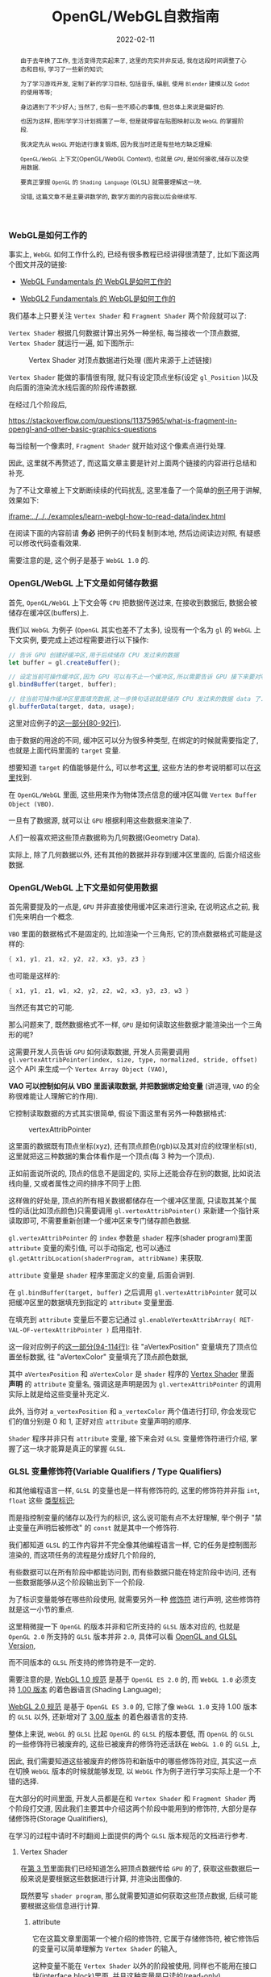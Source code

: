 #+title: OpenGL/WebGL自救指南
#+date: 2022-02-11
#+index: WebGL的Buffer对象
#+tags: WebGL
#+begin_abstract
由于去年换了工作, 生活变得充实起来了, 这里的充实并非反话, 我在这段时间调整了心态和目标, 学习了一些新的知识;

为了学习游戏开发, 定制了新的学习目标, 包括音乐, 编剧, 使用 =Blender= 建模以及 =Godot= 的使用等等;

身边遇到了不少好人; 当然了, 也有一些不顺心的事情, 但总体上来说是偏好的.

也因为这样, 图形学学习计划搁置了一年, 但是就停留在贴图映射以及 =WebGL= 的掌握阶段.

我决定先从 =WebGL= 开始进行康复锻炼,  因为我当时还是有些地方缺乏理解:

=OpenGL/WebGL= 上下文(OpenGL/WebGL Context), 也就是 =GPU=, 是如何接收,储存以及使用数据.

要真正掌握 =OpenGL= 的 =Shading Language= (GLSL) 就需要理解这一块.

没错, 这篇文章不是主要讲数学的, 数学方面的内容我以后会继续写.
#+end_abstract

*** WebGL是如何工作的

    事实上, =WebGL= 如何工作什么的, 已经有很多教程已经讲得很清楚了, 比如下面这两个图文并茂的链接:

    - [[https://webglfundamentals.org/webgl/lessons/webgl-how-it-works.html][WebGL Fundamentals 的 WebGL是如何工作的]]

    - [[https://webgl2fundamentals.org/webgl/lessons/webgl-how-it-works.html][WebGL2 Fundamentals 的 WebGL是如何工作的]]

    # https://iquilezles.org/articles/

    我们基本上只要关注 =Vertex Shader= 和 =Fragment Shader= 两个阶段就可以了:

    =Vertex Shader= 根据几何数据计算出另外一种坐标, 每当接收一个顶点数据, =Vertex Shader= 就运行一遍, 如下图所示:

    #+CAPTION: Vertex Shader 对顶点数据进行处理 (图片来源于上述链接)
    [[../../../files/vertex-shader-anim.gif]]

    =Vertex Shader= 能做的事情很有限, 就只有设定顶点坐标(设定 =gl_Position= )以及向后面的渲染流水线后面的阶段传递数据.

    在经过几个阶段后,

    https://stackoverflow.com/questions/11375965/what-is-fragment-in-opengl-and-other-basic-graphics-questions

    每当绘制一个像素时, =Fragment Shader= 就开始对这个像素点进行处理.

    # #+CAPTION: Fragment Shader 对像素进行处理 (图片来源于上述链接)
    # ../../../files/

    因此, 这里就不再赘述了, 而这篇文章主要是针对上面两个链接的内容进行总结和补充.

    为了不让文章被上下文断断续续的代码扰乱, 这里准备了一个简单的[[https://github.com/saltb0rn/saltb0rn.github.io/tree/master/src/examples/learn-webgl-how-to-read-data][例子]]用于讲解, 效果如下:

    [[iframe:../../../examples/learn-webgl-how-to-read-data/index.html]]

    在阅读下面的内容前请 *务必* 把例子的代码复制到本地, 然后边阅读边对照, 有疑惑可以修改代码查看效果.

    需要注意的是, 这个例子是基于 =WebGL 1.0= 的.


*** OpenGL/WebGL 上下文是如何储存数据

    首先, =OpenGL/WebGL= 上下文会等 =CPU= 把数据传送过来, 在接收到数据后, 数据会被储存在缓冲区(buffers)上.

    我们以 =WebGL= 为例子 (=OpenGL= 其实也差不了太多), 设现有一个名为 =gl= 的 =WebGL= 上下文实例, 要完成上述过程需要进行以下操作:

    #+BEGIN_SRC javascript
    // 告诉 GPU 创建好缓冲区,用于后续储存 CPU 发过来的数据
    let buffer = gl.createBuffer();

    // 设定当前可操作缓冲区,因为 GPU 可以有不止一个缓冲区,所以需要告诉 GPU 接下来要对哪个缓冲区进行操作
    gl.bindBuffer(target, buffer);

    // 往当前可操作缓冲区里面填充数据,这一步换句话说就是储存 CPU 发过来的数据 data 了.
    gl.bufferData(target, data, usage);
    #+END_SRC

    这里对应例子的[[https://github.com/saltb0rn/saltb0rn.github.io/blob/master/src/examples/learn-webgl-how-to-read-data/index.js?#L80-L92][这一部分(80-92行)]].

    由于数据的用途的不同, 缓冲区可以分为很多种类型, 在绑定的时候就需要指定了, 也就是上面代码里面的 =target= 变量.

    想要知道 =target= 的值能够是什么, 可以参考[[https://developer.mozilla.org/en-US/docs/Web/API/WebGLRenderingContext/bindBuffer][这里]], 这些方法的参考说明都可以在[[https://developer.mozilla.org/en-US/docs/Web/API/WebGLRenderingContext][这里]]找到.

    在 =OpenGL/WebGL= 里面, 这些用来作为物体顶点信息的缓冲区叫做 =Vertex Buffer Object (VBO)=.

    一旦有了数据源, 就可以让 =GPU= 根据利用这些数据来渲染了.

    人们一般喜欢把这些顶点数据称为几何数据(Geometry Data).

    实际上, 除了几何数据以外, 还有其他的数据并非存到缓冲区里面的, 后面介绍这些数据.


*** <<section-3>>OpenGL/WebGL 上下文是如何使用数据

    首先需要提及的一点是, =GPU= 并非直接使用缓冲区来进行渲染, 在说明这点之前, 我们先来明白一个概念.

    =VBO= 里面的数据格式不是固定的, 比如渲染一个三角形, 它的顶点数据格式可能是这样的:

    #+BEGIN_SRC c
    { x1, y1, z1, x2, y2, z2, x3, y3, z3 }
    #+END_SRC

    也可能是这样的:

    #+BEGIN_SRC c
    { x1, y1, z1, w1, x2, y2, z2, w2, x3, y3, z3, w3 }
    #+END_SRC

    当然还有其它的可能.

    那么问题来了, 既然数据格式不一样, =GPU= 是如何读取这些数据才能渲染出一个三角形的呢?

    这需要开发人员告诉 =GPU= 如何读取数据, 开发人员需要调用 =gl.vertexAttribPointer(index, size, type, normalized, stride, offset)= 这个 API 来生成一个 =Vertex Array Object (VAO)=,

    *VAO 可以控制如何从 VBO 里面读取数据, 并把数据绑定给变量* (讲道理, =VAO= 的全称很难能让人理解它的作用).

    它控制读取数据的方式其实很简单, 假设下面这里有另外一种数据格式:

    #+CAPTION: vertexAttribPointer
    [[../../../files/glVertexAttribPointer-api-overview.png]]

    这里面的数据既有顶点坐标(xyz), 还有顶点颜色(rgb)以及其对应的纹理坐标(st), 这里就把这三种数据的集合体看作是一个顶点(每 3 种为一个顶点).

    正如前面说所说的, 顶点的信息不是固定的, 实际上还能会存在别的数据, 比如说法线向量, 又或者属性之间的排序不同于上图.

    这样做的好处是, 顶点的所有相关数据都储存在一个缓冲区里面, 只读取其某个属性的话(比如顶点颜色)只需要调用 =gl.vertexAttribPointer()= 来新建一个指针来读取即可, 不需要重新创建一个缓冲区来专门储存颜色数据.

    =gl.vertexAttribPointer= 的 =index= 参数是 =shader= 程序(shader program)里面 =attribute= 变量的索引值, 可以手动指定, 也可以通过 =gl.getAttribLocation(shaderProgram, attribName)= 来获取.

    =attribute= 变量是 =shader= 程序里面定义的变量, 后面会讲到.

    在 =gl.bindBuffer(target, buffer)= 之后调用 =gl.vertexAttribPointer= 就可以把缓冲区里的数据填充到指定的 =attribute= 变量里面.

    在填充到 =attribute= 变量后不要忘记通过 =gl.enableVertexAttribArray( RET-VAL-OF-vertexAttribPointer )= 启用指针.

    这一段对应例子的[[https://github.com/saltb0rn/saltb0rn.github.io/blob/master/src/examples/learn-webgl-how-to-read-data/index.js?#L80-L116][这一部分(94-114行)]]: 往 "aVertexPosition" 变量填充了顶点位置坐标数据, 往 "aVertexColor" 变量填充了顶点颜色数据,

    其中 =aVertexPosition= 和 =aVertexColor= 是 =shader= 程序的 [[https://github.com/saltb0rn/saltb0rn.github.io/blob/master/src/examples/learn-webgl-how-to-read-data/index.js?#L16-L29][Vertex Shader]] 里面 *声明* 的 =attribute= 变量名, 强调这是声明是因为 =gl.vertexAttribPointer= 的调用实际上就是给这些变量补充定义.

    此外, 当你对 =a_vertexPosition= 和 =a_vertexColor= 两个值进行打印, 你会发现它们的值分别是 0 和 1, 正好对应 =attribute= 变量声明的顺序.

    =Shader= 程序并非只有 =attribute= 变量, 接下来会对 =GLSL= 变量修饰符进行介绍, 掌握了这一块才能算是真正的掌握 =GLSL=.


*** GLSL 变量修饰符(Variable Qualifiers / Type Qualifiers)

    和其他编程语言一样, =GLSL= 的变量也是一样有修饰符的, 这里的修饰符并非指 =int=, =float= 这些 [[https://www.khronos.org/opengl/wiki/Data_Type_(GLSL)][类型标识]];

    而是指控制变量的储存以及行为的标识, 这么说可能有点不太好理解, 举个例子 "禁止变量在声明后被修改" 的 =const= 就是其中一个修饰符.

    我们都知道 =GLSL= 的工作内容并不完全像其他编程语言一样, 它的任务是控制图形渲染的, 而这项任务的流程是分成好几个阶段的,

    有些数据可以在所有阶段中都能访问到, 而有些数据只能在特定阶段中访问, 还有一些数据能够从这个阶段输出到下一个阶段.

    为了标识变量能够在哪些阶段使用, 就需要另外一种 [[https://www.khronos.org/opengl/wiki/Type_Qualifier_(GLSL)][修饰符]] 进行声明, 这些修饰符就是这一小节的重点.

    这里稍微提一下 =OpenGL= 的版本并非和它所支持的 =GLSL= 版本对应的, 也就是 =OpenGL 2.0= 所支持的 =GLSL= 版本并非 =2.0=, 具体可以看 [[https://www.khronos.org/opengl/wiki/Core_Language_(GLSL)#Version][OpenGL and GLSL Version]],

    而不同版本的 =GLSL= 所支持的修饰符是不一定的.

    需要注意的是, [[https://www.khronos.org/registry/webgl/specs/1.0/#4.3][WebGL 1.0 规范]] 是基于 =OpenGL ES 2.0= 的, 而 =WebGL 1.0= 必须支持 [[https://www.khronos.org/files/opengles_shading_language.pdf][1.00 版本]] 的着色器语言(Shading Language);

    [[https://www.khronos.org/registry/webgl/specs/2.0/#4.3][WebGL 2.0 规范]] 是基于 =OpenGL ES 3.0= 的, 它除了像 =WebGL 1.0= 支持 1.00 版本的 =GLSL= 以外, 还新增对了 [[https://www.khronos.org/registry/OpenGL/specs/es/3.0/GLSL_ES_Specification_3.00.pdf][3.00 版本]] 的着色器语言的支持.

    整体上来说, =WebGL= 的 =GLSL= 比起 =OpenGL= 的 =GLSL= 的版本要低, 而 =OpenGL= 的 =GLSL= 的一些修饰符已被废弃的, 这些已被废弃的修饰符还活跃在 =WebGL 1.0= 的 =GLSL= 上,

    因此, 我们需要知道这些被废弃的修饰符和新版中的哪些修饰符对应, 其实这一点在切换 =WebGL= 版本的时候就能够发现, 以 =WebGL= 作为例子进行学习实际上是一个不错的选择.

    在大部分的时间里面, 开发人员都是在和 =Vertex Shader= 和 =Fragment Shader= 两个阶段打交道, 因此我们主要其中介绍这两个阶段中能用到的修饰符, 大部分是存储修饰符(Storage Qualitifiers),

    在学习的过程中请时不时翻阅上面提供的两个 =GLSL= 版本规范的文档进行参考.

**** Vertex Shader

     在[[section-3][第 3 节]]里面我们已经知道怎么把顶点数据传给 =GPU= 的了, 获取这些数据后一般来说是要根据这些数据进行计算, 并渲染出图像的.

     既然要写 =shader program=, 那么就需要知道如何获取这些顶点数据, 后续可能要根据这些信息进行计算.

***** attribute

      它在这篇文章里面第一个被介绍的修饰符, 它属于存储修饰符, 被它修饰后的变量可以简单理解为 =Vertex Shader= 的输入,

      这种变量不能在 =Vertex Shader= 以外的阶段被使用, 同样也不能用在接口块([[https://www.khronos.org/opengl/wiki/Interface_Block_(GLSL)][interface block]])里面, 并且这种变量是只读的(read-only).

      本例子里面的顶点数据, 实际上是逐个

      作为 =Vertex Shader= 的输入, 也就是说 =attribute= 变量接收的数据一般都是顶点数据了,

      # https://developer.mozilla.org/en-US/docs/Web/API/WebGLRenderingContext/vertexAttrib

***** uniform

      例子里面传入了两个 =uniform= 变量, 这种变量是全局的, 它可以在整个图元处理过程中被访问到,

      也就是可以在 =Vertex Shader= 以及 =Fragment Shader= 访问这些变量, 同样也不能在接口块里面使用,

      这种变量同样也是只读(read-only).

      # https://github.com/saltb0rn/saltb0rn.github.io/blob/master/src/examples/learn-webgl-how-to-read-data/index.js?#L80-L116

*** 搭建自己的 Shadertoy

    如果想在编写 =shader= 这条路上走得远, 那么必须得掌握必要的数学基础, 读懂别人 =shader= 并从中学习, 自己还要动手实践.

    有一个叫做 [[https://www.shadertoy.com/][Shadertoy]] 网站, 上面有好多高人分享自己的 =shaders=, 是一个庞大的学习资源库.

    关于阅读代码, 我是始终坚持一个观点, 那就是读源码的第一点是要读得懂, 否者不可能有所收获;

    这里的"读得懂"并非说掌握代码所使用得语言, 而是知道源代码里面这么写是为什么, 这个为什么的答案终点就是用了什么算法或者技巧.

    这一点在 =shader code= 里面是非常好理解的, 在这个 =shader= 里面,为了实现这个效果使用了哪些数学公式或者概念.

    当做到了这一点我们就能够达到入门水平了, 反过来知道用哪些数学公式或者概念去实现这个效果了;

    如果后面能够深入理解掌握的数学公式或者概念, 就能知道它们能够解决什么问题以及用于实现那些自己以前没有实现过的效果了.

    说了这么多好像, 跟这篇文章的内容无关啊?

    其实不然, 我这里一直都在强调"学习别人要先保证自己学得懂"这个观点, 学不懂是因为你有一些前置条件没达到,

    读得懂 =Shadertoy= 上的源代码要先知道要理解 =Shadertoy= 是如何工作, 它上面的 =shader= 都有 =Shadertoy= 内置的一些变量,

    清楚这些内置变量的定义是不可缺的, 而要理解清楚它们的定义就得知道在 =OpenGL/WebGL= 中如何 =GPU= 传入数据, 如何在 =GPU= 里面操作数据,

    这不正好是文章的内容吗?

    理解一件事物的最好方式就是把它构造出来, 正好 =WebGL Fundamentals= 以及 =WebGL2 Fundamentals= 都提供了教程告诉读者如何从 =Shadertoy= 扒代码,

    或者如何在 =Shadertoy= 上面分享代码, 说简单点就是如何搭建自己的 =Shadertoy=:

    - =WebGL Fundamentals= 的 [[https://webglfundamentals.org/webgl/lessons/webgl-shadertoy.html][Shadertoy 搭建教程]]

    - =WebGL2 Fundamentals= 的 [[https://webgl2fundamentals.org/webgl/lessons/webgl-shadertoy.html][Shadertoy 搭建教程]]

    \\

    其实这两个教程就是使用的 =WebGL= 的版本不太一样而已, 选用你喜欢的就好,

    =Shadertoy= 上的代码基本上都是只用 =Fragment Shader= 实现效果的, 但是还存在这么一个网站, 它包含了各种只使用 =Vertex Shader= 但不使用任何几何输入来实现各种效果的 =Shader= 程序, 它就是 [[https://www.vertexshaderart.com/][VertexShaderArt]].

    =WebGL Fundamentals= 以及 =WebGL2 Fundamentals= 在提供 "Shadertoy 搭建教程" 前提供了对应的教程:

    - =WebGL Fundamentals= 的 [[https://webglfundamentals.org/webgl/lessons/webgl-drawing-without-data.html][不使用几何数据作图教程]]

    - =WebGL2 Fundamentals= 的 [[https://webgl2fundamentals.org/webgl/lessons/webgl-drawing-without-data.html][不适用几何数据作图教程]]

    \\

    在其他人眼里, 它们可能是两个规则不同的游戏, 但因为 =Fragment Shader= 是针对像素进行处理的, 可玩性比 =Vertex Shader= 更高, 因此人们可能更偏向 =Shadertoy=;

    但在我眼里, 它们都是学习资源, 因此我不偏爱于任何一个网站.

    =WebGL Fundamentals= 和 =WebGL2 Fundamentals= 这两个网站都声明了: 这些教程的意义就是让你对 =WebGL= 的工作方式有个更好的理解.

    好了, 稍微扯得有点远了,
